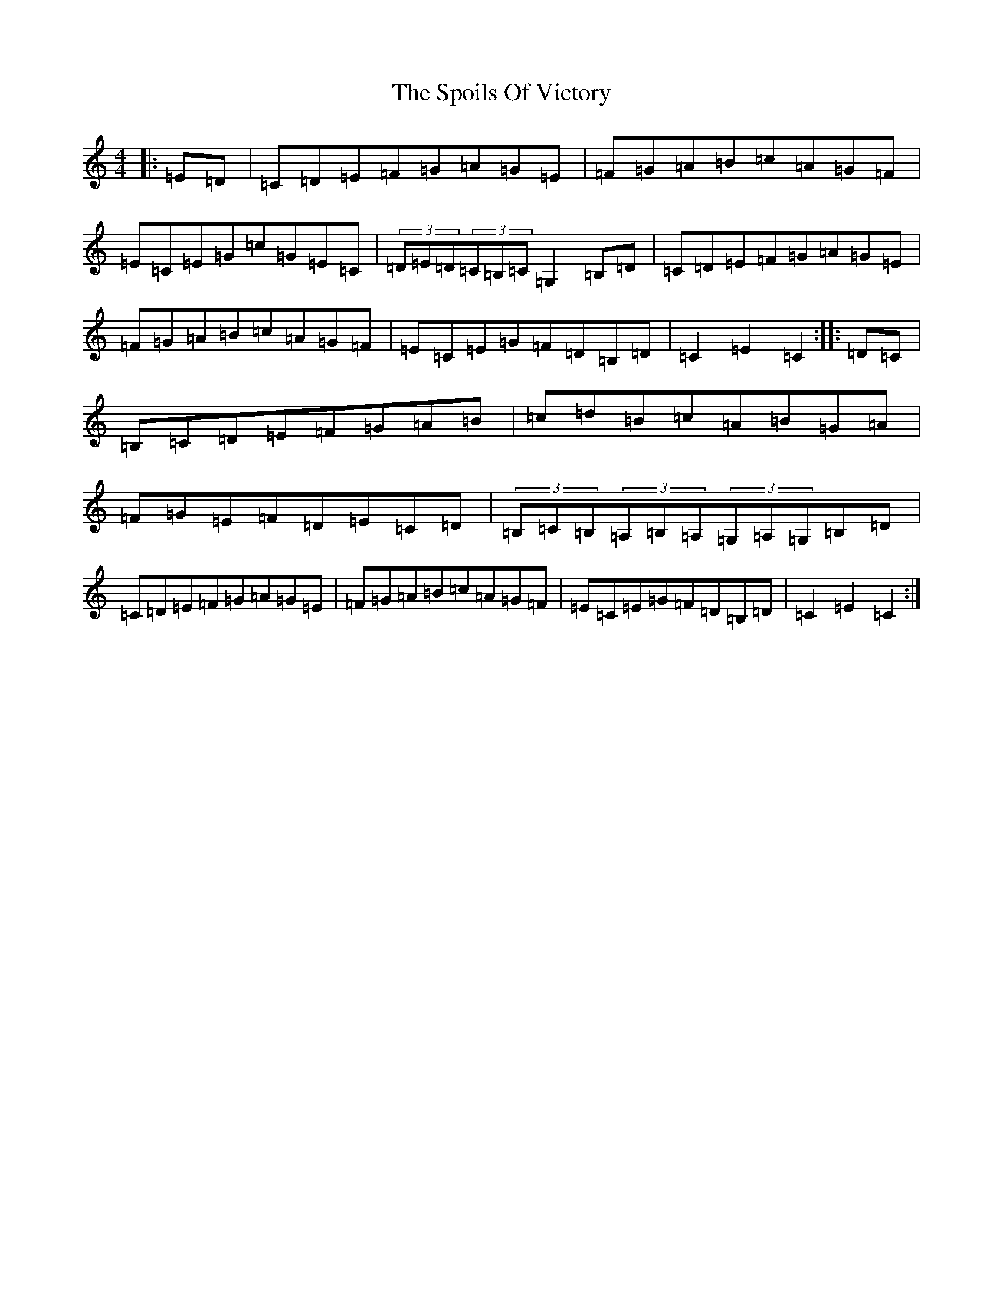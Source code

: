 X: 20019
T: Spoils Of Victory, The
S: https://thesession.org/tunes/1134#setting1134
Z: G Major
R: hornpipe
M: 4/4
L: 1/8
K: C Major
|:=E=D|=C=D=E=F=G=A=G=E|=F=G=A=B=c=A=G=F|=E=C=E=G=c=G=E=C|(3=D=E=D(3=C=B,=C=G,2=B,=D|=C=D=E=F=G=A=G=E|=F=G=A=B=c=A=G=F|=E=C=E=G=F=D=B,=D|=C2=E2=C2:||:=D=C|=B,=C=D=E=F=G=A=B|=c=d=B=c=A=B=G=A|=F=G=E=F=D=E=C=D|(3=B,=C=B,(3=A,=B,=A,(3=G,=A,=G,=B,=D|=C=D=E=F=G=A=G=E|=F=G=A=B=c=A=G=F|=E=C=E=G=F=D=B,=D|=C2=E2=C2:|